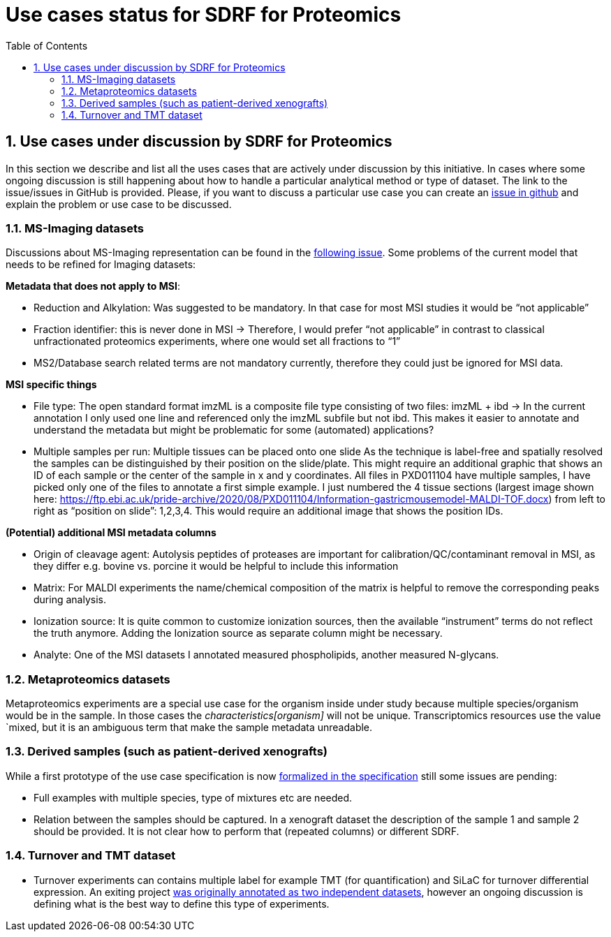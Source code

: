 = Use cases status for SDRF for Proteomics
:sectnums:
:toc: left
:doctype: book
//only works on some backends, not HTML
:showcomments:
//use style like Section 1 when referencing within the document.
:xrefstyle: short
:figure-caption: Figure
:pdf-page-size: A4

//GitHub specific settings
ifdef::env-github[]
:tip-caption: :bulb:
:note-caption: :information_source:
:important-caption: :heavy_exclamation_mark:
:caution-caption: :fire:
:warning-caption: :warning:
endif::[]

== Use cases under discussion by SDRF for Proteomics

In this section we describe and list all the uses cases that are actively under discussion  by this initiative. In cases where some ongoing discussion is still happening about how to handle a particular analytical method or type of dataset. The link to the issue/issues in GitHub is provided. Please, if you want to discuss a particular use case you can create an https://github.com/bigbio/proteomics-metadata-standard/issues[issue in github] and explain the problem or use case to be discussed.

=== MS-Imaging datasets

Discussions about MS-Imaging representation can be found in the https://github.com/bigbio/proteomics-metadata-standard/issues/451[following issue]. Some problems of the current model that needs to be refined for Imaging datasets:

*Metadata that does not apply to MSI*:

- Reduction and Alkylation: Was suggested to be mandatory. In that case for most MSI studies it would be “not applicable”
- Fraction identifier: this is never done in MSI → Therefore, I would prefer “not applicable” in contrast to classical unfractionated proteomics experiments, where one would set all fractions to “1”
- MS2/Database search related terms are not mandatory currently, therefore they could just be ignored for MSI data.

*MSI specific things*

- File type: The open standard format imzML is a composite file type consisting of two files: imzML + ibd → In the current annotation I only used one line and referenced only the imzML subfile but not ibd. This makes it easier to annotate and understand the metadata but might be problematic for some (automated) applications?

- Multiple samples per run: Multiple tissues can be placed onto one slide As the technique is label-free and spatially resolved the samples can be distinguished by their position on the slide/plate. This might require an additional graphic that shows an ID of each sample or the center of the sample in x and y coordinates.
All files in PXD011104 have multiple samples, I have picked only one of the files to annotate a first simple example. I just numbered the 4 tissue sections (largest image shown here: https://ftp.ebi.ac.uk/pride-archive/2020/08/PXD011104/Information-gastricmousemodel-MALDI-TOF.docx) from left to right as “position on slide”: 1,2,3,4. This would require an additional image that shows the position IDs.

*(Potential) additional MSI metadata columns*

- Origin of cleavage agent: Autolysis peptides of proteases are important for calibration/QC/contaminant removal in MSI, as they differ e.g. bovine vs. porcine it would be helpful to include this information
- Matrix: For MALDI experiments the name/chemical composition of the matrix is helpful to remove the corresponding peaks during analysis.
- Ionization source: It is quite common to customize ionization sources, then the available “instrument” terms do not reflect the truth anymore. Adding the Ionization source as separate column might be necessary.
- Analyte: One of the MSI datasets I annotated measured phospholipids, another measured N-glycans.

=== Metaproteomics datasets

Metaproteomics experiments are a special use case for the organism inside under study because multiple species/organism would be in the sample. In those cases the _characteristics[organism]_ will not be unique. Transcriptomics resources use the value `mixed, but it is an ambiguous term that make the sample metadata unreadable.

=== Derived samples (such as patient-derived xenografts)

While a first prototype of the use case specification is now https://github.com/bigbio/proteomics-metadata-standard/tree/master/sdrf-proteomics#derived-samples-such-as-patient-derived-xenografts[formalized in the specification] still some issues are pending:

- Full examples with multiple species, type of mixtures etc are needed.
- Relation between the samples should be captured. In a xenograft dataset the description of the sample 1 and sample 2 should be provided. It is not clear how to perform that (repeated columns) or different SDRF.

=== Turnover and TMT dataset

- Turnover experiments can contains multiple label for example TMT (for quantification) and SiLaC for turnover differential expression. An exiting project https://github.com/bigbio/proteomics-metadata-standard/tree/master/annotated-projects/PXD017710[was originally annotated as two independent datasets], however an ongoing discussion is defining what is the best way to define this type of experiments.
